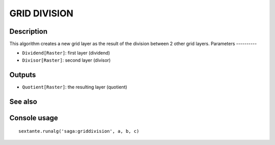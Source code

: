 GRID DIVISION
=============

Description
-----------
This algorithm creates a new grid layer as the result of the division between 2 other grid layers. 
Parameters
----------

- ``Dividend[Raster]``: first layer (dividend)
- ``Divisor[Raster]``: second layer (divisor)

Outputs
-------

- ``Quotient[Raster]``: the resulting layer (quotient)

See also
---------


Console usage
-------------


::

	sextante.runalg('saga:griddivision', a, b, c)
